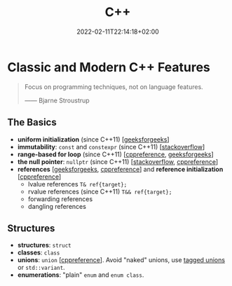 #+TITLE: C++
#+DATE: 2022-02-11T22:14:18+02:00

* Classic and Modern C++ Features

#+begin_quote
Focus on programming techniques, not on language features.

------ Bjarne Stroustrup
#+end_quote

** The Basics
- **uniform initialization** (since C++11) [[[https://www.geeksforgeeks.org/uniform-initialization-in-c/][geeksforgeeks]]]
- **immutability**: ~const~ and ~constexpr~ (since C++11) [[[https://stackoverflow.com/a/14117121][stackoverflow]]]
- **range-based for loop** (since C++11) [[[https://en.cppreference.com/w/cpp/language/range-for][cppreference]], [[https://www.geeksforgeeks.org/range-based-loop-c/][geeksforgeeks]]]
- **the null pointer**: ~nullptr~ (since C++11) [[[https://www.geeksforgeeks.org/understanding-nullptr-c/][stackoverflow]], [[https://en.cppreference.com/w/cpp/language/nullptr][cppreference]]]
- **references** [[[https://www.geeksforgeeks.org/references-in-c/][geeksforgeeks,]] [[https://en.cppreference.com/w/cpp/language/reference][cppreference]]] and **reference initialization** [[[https://en.cppreference.com/w/cpp/language/reference_initialization][cppreference]]]
  - lvalue references ~T& ref{target};~
  - rvalue references (since C++11) ~T&& ref{target};~
  - forwarding references
  - dangling references

** Structures
- **structures**: ~struct~
- **classes**: ~class~
- **unions**: ~union~ [[[https://en.cppreference.com/w/cpp/language/union][cppreference]]]. Avoid "naked" unions, use [[https://en.wikipedia.org/wiki/Tagged_union][tagged unions]] or ~std::variant~.
- **enumerations**: "plain" ~enum~ and ~enum class~.
